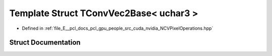 .. _exhale_struct_struct_t_conv_vec2_base_3_01uchar3_01_4:

Template Struct TConvVec2Base< uchar3 >
=======================================

- Defined in :ref:`file_E__pcl_docs_pcl_gpu_people_src_cuda_nvidia_NCVPixelOperations.hpp`


Struct Documentation
--------------------


.. doxygenstruct:: TConvVec2Base< uchar3 >
   :members:
   :protected-members:
   :undoc-members:
